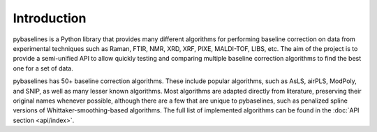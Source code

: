 Introduction
============

pybaselines is a Python library that provides many different algorithms for
performing baseline correction on data from experimental techniques such as
Raman, FTIR, NMR, XRD, XRF, PIXE, MALDI-TOF, LIBS, etc. The aim of the project is
to provide a semi-unified API to allow quickly testing and comparing multiple baseline
correction algorithms to find the best one for a set of data.

pybaselines has 50+ baseline correction algorithms. These include popular algorithms,
such as AsLS, airPLS, ModPoly, and SNIP, as well as many lesser known algorithms. Most
algorithms are adapted directly from literature, preserving their original names whenever
possible, although there are a few that are unique to pybaselines, such as penalized spline
versions of Whittaker-smoothing-based algorithms. The full list of implemented algorithms
can be found in the :doc:`API section <api/index>`.
